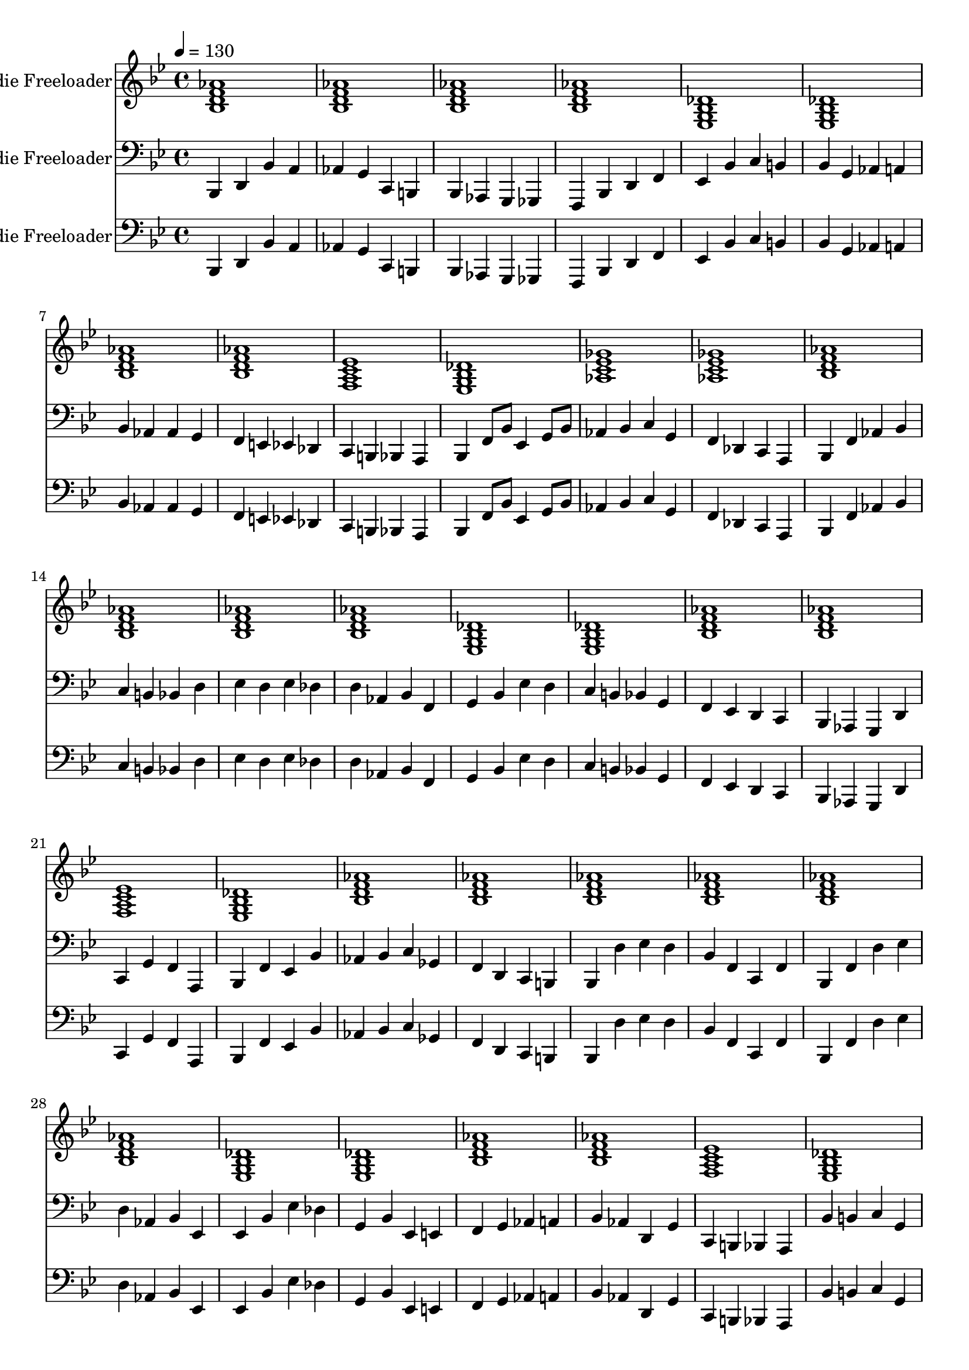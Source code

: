 % Lily was here -- automatically converted by /usr/local/bin/midi2ly from walking-bass-freddie-freeloader.midi
\version "2.14.0"

\layout {
  \context {
    \Voice
    \remove "Note_heads_engraver"
    \consists "Completion_heads_engraver"
    \remove "Rest_engraver"
    \consists "Completion_rest_engraver"
  }
}

trackAchannelA = {


  \key bes \major
    
  \set Staff.instrumentName = "Freddie Freeloader"
  
  % [TEXT_EVENT] creator: 
  
  % [TEXT_EVENT] GNU LilyPond 2.22.0           
  
  \time 4/4 
  
  \tempo 4 = 130 
  \skip 1*48 
}

trackA = <<
  \context Voice = voiceA \trackAchannelA
>>


trackBchannelA = {
  
  % [INSTRUMENT_NAME] bright acoustic
  \skip 1*48 
}

trackBchannelB = \relative c {
  <bes' d aes' f >1 
  | % 2
  <bes d aes' f > 
  | % 3
  <bes d aes' f > 
  | % 4
  <bes d aes' f > 
  | % 5
  <ees, g des' bes > 
  | % 6
  <ees g des' bes > 
  | % 7
  <bes' d aes' f > 
  | % 8
  <bes d aes' f > 
  | % 9
  <f a ees' c > 
  | % 10
  <ees g des' bes > 
  | % 11
  <aes c ges' ees > 
  | % 12
  <aes c ges' ees > 
  | % 13
  <bes d aes' f > 
  | % 14
  <bes d aes' f > 
  | % 15
  <bes d aes' f > 
  | % 16
  <bes d aes' f > 
  | % 17
  <ees, g des' bes > 
  | % 18
  <ees g des' bes > 
  | % 19
  <bes' d aes' f > 
  | % 20
  <bes d aes' f > 
  | % 21
  <f a ees' c > 
  | % 22
  <ees g des' bes > 
  | % 23
  <bes' d aes' f > 
  | % 24
  <bes d aes' f > 
  | % 25
  <bes d aes' f > 
  | % 26
  <bes d aes' f > 
  | % 27
  <bes d aes' f > 
  | % 28
  <bes d aes' f > 
  | % 29
  <ees, g des' bes > 
  | % 30
  <ees g des' bes > 
  | % 31
  <bes' d aes' f > 
  | % 32
  <bes d aes' f > 
  | % 33
  <f a ees' c > 
  | % 34
  <ees g des' bes > 
  | % 35
  <aes c ges' ees > 
  | % 36
  <aes c ges' ees > 
  | % 37
  <bes d aes' f > 
  | % 38
  <bes d aes' f > 
  | % 39
  <bes d aes' f > 
  | % 40
  <bes d aes' f > 
  | % 41
  <ees, g des' bes > 
  | % 42
  <ees g des' bes > 
  | % 43
  <bes' d aes' f > 
  | % 44
  <bes d aes' f > 
  | % 45
  <f a ees' c > 
  | % 46
  <ees g des' bes > 
  | % 47
  <bes' d aes' f > 
  | % 48
  <bes d aes' f > 
  | % 49
  
}

trackB = <<
  \context Voice = voiceA \trackBchannelA
  \context Voice = voiceB \trackBchannelB
>>


trackCchannelA = {
  
  % [INSTRUMENT_NAME] acoustic bass
  

  \key bes \major
  \skip 1*48 
}

trackCchannelB = \relative c {
  bes,4 d bes' a 
  | % 2
  aes g c, b 
  | % 3
  bes aes g ges 
  | % 4
  f bes d f 
  | % 5
  ees bes' c b 
  | % 6
  bes g aes a 
  | % 7
  bes aes aes g 
  | % 8
  f e ees des 
  | % 9
  c b bes a 
  | % 10
  bes f'8 bes ees,4 g8 bes 
  | % 11
  aes4 bes c g 
  | % 12
  f des c a 
  | % 13
  bes f' aes bes 
  | % 14
  c b bes d 
  | % 15
  ees d ees des 
  | % 16
  d aes bes f 
  | % 17
  g bes ees d 
  | % 18
  c b bes g 
  | % 19
  f ees d c 
  | % 20
  bes aes g d' 
  | % 21
  c g' f a, 
  | % 22
  bes f' ees bes' 
  | % 23
  aes bes c ges 
  | % 24
  f d c b 
  | % 25
  bes d' ees d 
  | % 26
  bes f c f 
  | % 27
  bes, f' d' ees 
  | % 28
  d aes bes ees, 
  | % 29
  ees bes' ees des 
  | % 30
  g, bes ees, e 
  | % 31
  f g aes a 
  | % 32
  bes aes d, g 
  | % 33
  c, b bes a 
  | % 34
  bes' b c g 
  | % 35
  aes c, des d 
  | % 36
  ees aes a f 
  | % 37
  bes d ees e 
  | % 38
  f g aes g 
  | % 39
  f e ees des 
  | % 40
  d ees d bes 
  | % 41
  ees des c b 
  | % 42
  bes g f ees 
  | % 43
  d c bes aes 
  | % 44
  g des' f4*128/384 f f f f f 
  | % 45
  c4 g' f a, 
  | % 46
  bes f' ees bes' 
  | % 47
  aes ees c ees 
  | % 48
  f g aes a 
  | % 49
  
}

trackC = <<

  \clef bass
  
  \context Voice = voiceA \trackCchannelA
  \context Voice = voiceB \trackCchannelB
>>


trackDchannelA = {
  
  % [INSTRUMENT_NAME] acoustic guitar (nylon)
  

  \key bes \major
  \skip 1*48 
}

trackDchannelB = \relative c {
  bes, d bes' a 
  | % 2
  aes g c, b 
  | % 3
  bes aes g ges 
  | % 4
  f bes d f 
  | % 5
  ees bes' c b 
  | % 6
  bes g aes a 
  | % 7
  bes aes aes g 
  | % 8
  f e ees des 
  | % 9
  c b bes a 
  | % 10
  bes f'8 bes ees,4 g8 bes 
  | % 11
  aes4 bes c g 
  | % 12
  f des c a 
  | % 13
  bes f' aes bes 
  | % 14
  c b bes d 
  | % 15
  ees d ees des 
  | % 16
  d aes bes f 
  | % 17
  g bes ees d 
  | % 18
  c b bes g 
  | % 19
  f ees d c 
  | % 20
  bes aes g d' 
  | % 21
  c g' f a, 
  | % 22
  bes f' ees bes' 
  | % 23
  aes bes c ges 
  | % 24
  f d c b 
  | % 25
  bes d' ees d 
  | % 26
  bes f c f 
  | % 27
  bes, f' d' ees 
  | % 28
  d aes bes ees, 
  | % 29
  ees bes' ees des 
  | % 30
  g, bes ees, e 
  | % 31
  f g aes a 
  | % 32
  bes aes d, g 
  | % 33
  c, b bes a 
  | % 34
  bes' b c g 
  | % 35
  aes c, des d 
  | % 36
  ees aes a f 
  | % 37
  bes d ees e 
  | % 38
  f g aes g 
  | % 39
  f e ees des 
  | % 40
  d ees d bes 
  | % 41
  ees des c b 
  | % 42
  bes g f ees 
  | % 43
  d c bes aes 
  | % 44
  g des' f4*128/384 f f f f f 
  | % 45
  c4 g' f a, 
  | % 46
  bes f' ees bes' 
  | % 47
  aes ees c ees 
  | % 48
  f g aes a 
  | % 49
  
}

trackD = <<

  \clef bass
  
  \context Voice = voiceA \trackDchannelA
  \context Voice = voiceB \trackDchannelB
>>


\score {
  <<
    \context Staff=trackB \trackA
    \context Staff=trackB \trackB
    \context Staff=trackC \trackA
    \context Staff=trackC \trackC
    \context Staff=trackD \trackA
    \context Staff=trackD \trackD
  >>
  \layout {}
  \midi {}
}
